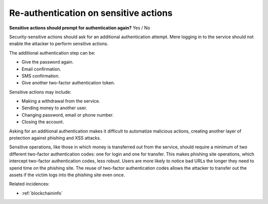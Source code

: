 
.. This is a generated file from data/. DO NOT EDIT.

.. _re-authentication-on-sensitive-actions:

Re-authentication on sensitive actions
==============================================================

**Sensitive actions should prompt for authentication again?** Yes / No


Security-sensitive actions should ask for an additional authentication attempt. Mere logging in to the service should not enable the attacker to perform sensitive actions.

The additional authentication step can be:

* Give the password again.

* Email confirmation.

* SMS confirmation.

* Give another two-factor authentication token.

Sensitive actions may include:

* Making a withdrawal from the service.

* Sending money to another user.

* Changing password, email or phone number.

* Closing the account.

Asking for an additional authentication makes it difficult to automatize malicious actions, creating another layer of protection against phishing and XSS attacks.

Sensitive operations, like those in which money is transferred out from the service, should require a minimum of two different two-factor authentication codes: one for login and one for transfer. This makes phishing site operations, which intercept two-factor authentication codes, less robust. Users are more likely to notice bad URLs the longer they need to spend time on the phishing site. The reuse of two-factor authentication codes allows the attacker to transfer out the assets if the victim logs into the phishing site even once.





Related incidences:

- :ref:`blockchaininfo`




